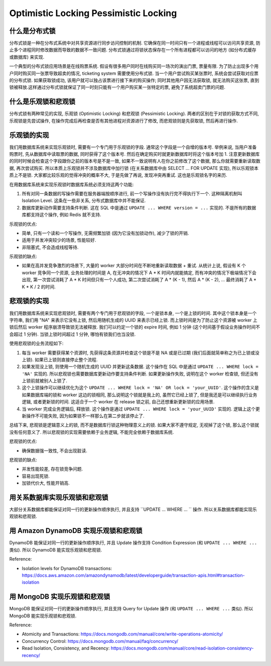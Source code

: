 Optimistic Locking Pessimistic Locking
==============================================================================


什么是分布式锁
------------------------------------------------------------------------------
分布式锁是一种在分布式系统中对共享资源进行同步访问控制的机制. 它确保在同一时间只有一个进程或线程可以访问共享资源, 防止多个进程同时修改数据而导致的数据不一致问题. 分布式锁通过将锁状态保存在一个所有进程都可以访问的地方 (如分布式缓存或数据库) 来实现.

一个典型的分布式锁应用场景是在线购票系统. 假设有很多用户同时在线购买同一场次的演出门票, 票量有限. 为了防止出现多个用户同时购买同一张票导致超卖的情况, ticketing system 需要使用分布式锁. 当一个用户尝试购买某张票时, 系统会尝试获取对应票的分布式锁. 如果获取锁成功, 该用户就可以独占该票进行接下来的购买操作; 同时其他用户因无法获取锁, 就无法购买这张票, 直到锁被释放.这样通过分布式锁就保证了同一时刻只能有一个用户购买某一张特定的票, 避免了系统超卖门票的问题.


什么是乐观锁和悲观锁
------------------------------------------------------------------------------
分布式锁有两种常见的实现, 乐观锁 (Optimistic Locking) 和悲观锁 (Pessimistic Locking). 两者的区别在于对锁的获取方式不同, 乐观锁是先尝试操作, 在操作完成后再检查是否有其他进程对资源进行了修改, 而悲观锁则是先获取锁, 然后再进行操作.


乐观锁的实现
------------------------------------------------------------------------------
我们用数据库系统来实现乐观锁时, 需要有一个专门用于乐观锁的字段. 通常这个字段是一个自增的版本号. 举例来说, 当用户准备购票时, 先从数据库中读取票的数据, 同时获得了这个版本号. 然后在确定购买时就更新数据库时将这个版本号加 1. 注意更新数据库的同时时候会检查这个字段跟你之前的版本号是不是一致, 如果不一致说明有人在你之前修改了这个数据, 那么你就需要重新读取数据, 再次尝试购买. 所以本质上乐观锁并不涉及数据库中加行锁 (在关系数据库中由 SELECT ... FOR UPDATE 实现), 所以乐观锁本质上不是锁. 大家都比较乐观的觉得冲突的概率不大, 于是先做了再说, 发现冲突再重试. 这也是乐观锁名字的来历.

在用数据库系统来实现乐观锁时数据库系统必须支持这两个功能:

1. 所有对同一条数据的写操作需要在服务器端按顺序进行, 前一个写操作没有执行完不得执行下一个. 这种隔离机制叫 Isolation Level. 这条在一些非关系, 分布式数据库中并不能保证.
2. 数据库更新动作需要支持条件判断. 这在 SQL 中是通过 ``UPDATE ... WHERE version = ...`` 实现的. 不是所有的数据库都支持这个操作, 例如 Redis 就不支持.

乐观锁的优点:

- 简单, 只有一个读和一个写操作, 无需频繁加锁 (因为它没有加锁动作), 减少了锁的开销.
- 适用于并发冲突较少的场景, 性能较好.
- 非阻塞式, 不会造成线程等待.

乐观锁的缺点:

- 如果在高并发竞争激烈的场景下, 大量的 worker 大部分时间在不断地重新读取数据 + 重试. 从统计上说, 假设有 K 个 worker 竞争同一个资源, 业务处理的时间是 A, 在无冲突的情况下 A * K 时间内就能搞定, 而有冲突的情况下极端情况下会出现, 第一次尝试消耗了 A * K 时间但只有一个人成功, 第二次尝试消耗了 A * (K - 1), 然后 A * (K - 2), ... 最终消耗了 A * K * K / 2 的时间.


悲观锁的实现
------------------------------------------------------------------------------
我们用数据库系统来实现悲观锁时, 需要有两个专门用于悲观锁的字段, 一个是锁本身, 一个是上锁的时间. 其中这个锁本身是一个字符串, 我们用 "NA" 来表示它没有上锁, 然后用随机生成的 UUID 来表示已经上锁. 而上锁时间是为了防止这个资源被 worker 上锁后然后 worker 程序崩溃导致锁无法被释放. 我们可以约定一个锁的 expire 时间, 例如 1 分钟 (这个时间基于假设业务操作时间不会超过 1 分钟). 当锁上锁时间超过 1 分钟, 哪怕有锁我们也当没锁.

使用悲观锁的业务流程如下:

1. 每当 worker 需要获得某个资源时, 先获得这条资源并检查这个锁是不是 NA 或是已过期 (我们后面就简单称之为已上锁或没上锁). 如果已上锁则直接停止整个流程.
2. 如果发现没上锁, 则使用一个随机生成的 UUID 并更新这条数据. 这个操作在 SQL 中是通过 ``UPDATE ... WHERE lock = 'NA'`` 实现的. 所以悲观锁也需要数据库更新动作要支持条件判断. 如果更新操作失败, 说明在这个 worker 检查锁, 但还没有上锁前就被别人上锁了.
3. 这个上锁操作可以继续优化为这个 ``UPDATE ... WHERE lock = 'NA' OR lock = 'your_UUID'``. 这个操作的含义是如果数据库端的锁和 worker 这边的锁相同, 那么说明这个锁就是我上的, 虽然它已经上锁了, 但是我还是可以继续执行业务逻辑, 或者更新锁的时间. 这适合于一个 worker 在 release 锁之前, 自己还想重新更新锁的应用场景.
4. 当 worker 完成业务逻辑后, 释放锁. 这个操作是通过 ``UPDATE ... WHERE lock = 'your_UUID'`` 实现的. 逻辑上这个更新操作不可能失败, 因为如果锁不一样那么在第二步就该停止了.

总结下来, 悲观锁是逻辑意义上的锁, 而不是数据库行锁这种物理意义上的锁. 如果大家不遵守规定, 无视掉了这个锁, 那么这个锁就没有任何意义了. 所以悲观锁的实现需要依赖于业务逻辑, 不能完全依赖于数据库系统.

悲观锁的优点:

- 确保数据强一致性, 不会出现脏读.

悲观锁的缺点:

- 并发性能较差, 存在锁竞争问题.
- 容易出现死锁.
- 加锁代价大, 性能开销高.


用关系数据库实现乐观锁和悲观锁
------------------------------------------------------------------------------
大部分关系数据库都能保证对同一行的更新操作顺序执行, 并且支持 ``UPDATE ... WHERE ... `` 操作. 所以关系数据库都能实现乐观锁和悲观锁.


用 Amazon DynamoDB 实现乐观锁和悲观锁
------------------------------------------------------------------------------
DynamoDB 能保证对同一行的更新操作顺序执行, 并且 Update 操作支持 Condition Expression (和 ``UPDATE ... WHERE ...`` 类似). 所以 DynamoDB 能实现乐观锁和悲观锁.

Reference:

- Isolation levels for DynamoDB transactions: https://docs.aws.amazon.com/amazondynamodb/latest/developerguide/transaction-apis.html#transaction-isolation


用 MongoDB 实现乐观锁和悲观锁
------------------------------------------------------------------------------
MongoDB 能保证对同一行的更新操作顺序执行, 并且支持 Query for Update 操作 (和 ``UPDATE ... WHERE ...`` 类似). 所以 MongoDB 能实现乐观锁和悲观锁.

Reference:

- Atomicity and Transactions: https://docs.mongodb.com/manual/core/write-operations-atomicity/
- Concurrency Control: https://docs.mongodb.com/manual/faq/concurrency/
- Read Isolation, Consistency, and Recency: https://docs.mongodb.com/manual/core/read-isolation-consistency-recency/
